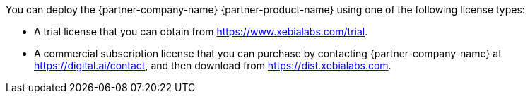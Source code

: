 // Include details about the license and how they can sign up. If no license is required, clarify that. 

You can deploy the {partner-company-name} {partner-product-name} using one of the following license types:

*	A trial license that you can obtain from https://www.xebialabs.com/trial.
*	A commercial subscription license that you can purchase by contacting {partner-company-name} at https://digital.ai/contact, and then download from https://dist.xebialabs.com.

